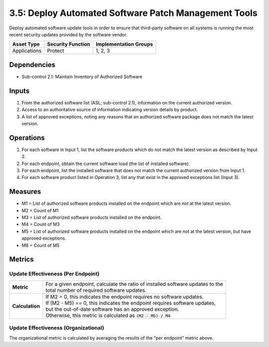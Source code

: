3.5: Deploy Automated Software Patch Management Tools
=====================================================
Deploy automated software update tools in order to ensure that third-party software on all systems is running the most recent security updates provided by the software vendor.

.. list-table::
	:header-rows: 1

	* - Asset Type
	  - Security Function
	  - Implementation Groups
	* - Applications
	  - Protect
	  - 1, 2, 3

Dependencies
------------
* Sub-control 2.1: Maintain Inventory of Authorized Software

Inputs
------
#. From the authorized software list (ASL; sub-control 2.1), information on the current authorized version.
#. Access to an authoritative source of information indicating version details by product.
#. A list of approved exceptions, noting any reasons that an authorized software package does not match the latest version.

Operations
----------
#. For each software in Input 1, list the software products which do not match the latest version as described by Input 2.
#. For each endpoint, obtain the current software load (the list of installed software).
#. For each endpoint, list the installed software that does not match the current authorized version from Input 1.
#. For each software product listed in Operation 3, list any that exist in the approved exceptions list (Input 3).

Measures
--------
* M1 = List of authorized software products installed on the endpoint which are not at the latest version.
* M2 = Count of M1
* M3 = List of authorized software products installed on the endpoint.
* M4 = Count of M3
* M5 = List of authorized software products installed on the endpoint which are not at the latest version, but have approved exceptions.
* M6 = Count of M5

Metrics
-------

Update Effectiveness (Per Endpoint)
^^^^^^^^^^^^^^^^^^^^^^^^^^^^^^^^^^^
.. list-table::

	* - **Metric**
	  - | For a given endpoint, calculate the ratio of installed software updates to the
	    | total number of required software updates.
	* - **Calculation**
	  - | If M2 = 0, this indicates the endpoint requires no software updates.
	    | If (M2 - M5) == 0, this indicates the endpoint requires software updates,
	    | but the out-of-date software has an approved exception.
	    | Otherwise, this metric is calculated as :code:`(M2 - M5) / M4`

Update Effectiveness (Organizational)
^^^^^^^^^^^^^^^^^^^^^^^^^^^^^^^^^^^^^^
The organizational metric is calculated by averaging the results of the "per endpoint" metric above.

.. history
.. authors
.. license
